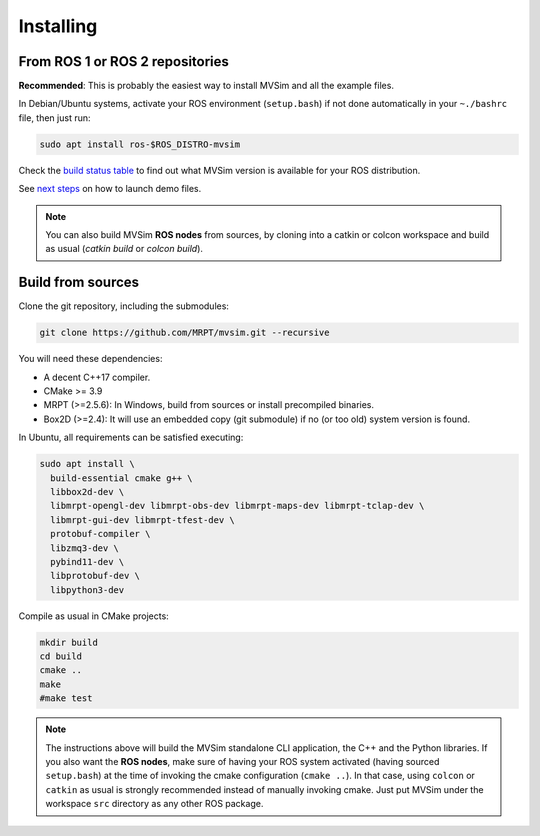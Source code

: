 .. _installing:

Installing
===========

From ROS 1 or ROS 2 repositories
--------------------------------

**Recommended**: This is probably the easiest way to install MVSim and all the example files.

In Debian/Ubuntu systems, activate your ROS environment (``setup.bash``) if not done automatically 
in your ``~./bashrc`` file, then just run:

.. code-block:: bash

    sudo apt install ros-$ROS_DISTRO-mvsim

Check the `build status table <https://github.com/MRPT/mvsim#build-matrix-status>`_ to find out
what MVSim version is available for your ROS distribution.

See `next steps <first-steps.html>`_ on how to launch demo files.

.. note::
    You can also build MVSim **ROS nodes** from sources, by cloning into a catkin or colcon workspace
    and build as usual (`catkin build` or `colcon build`).


Build from sources
----------------------

Clone the git repository, including the submodules:

.. code-block:: bash

 git clone https://github.com/MRPT/mvsim.git --recursive


You will need these dependencies:

- A decent C++17 compiler.
- CMake >= 3.9
- MRPT (>=2.5.6): In Windows, build from sources or install precompiled binaries.
- Box2D (>=2.4): It will use an embedded copy (git submodule) if no (or too old) system version is found.

In Ubuntu, all requirements can be satisfied executing:

.. code-block:: bash

 sudo apt install \
   build-essential cmake g++ \
   libbox2d-dev \
   libmrpt-opengl-dev libmrpt-obs-dev libmrpt-maps-dev libmrpt-tclap-dev \
   libmrpt-gui-dev libmrpt-tfest-dev \
   protobuf-compiler \
   libzmq3-dev \
   pybind11-dev \
   libprotobuf-dev \
   libpython3-dev 


Compile as usual in CMake projects:

.. code-block:: bash

 mkdir build
 cd build
 cmake ..
 make
 #make test

.. note::
   The instructions above will build the MVSim standalone CLI application, the C++ and the Python libraries.
   If you also want the **ROS nodes**, make sure of having your ROS system activated (having sourced ``setup.bash``)
   at the time of invoking the cmake configuration (``cmake ..``). In that case, using ``colcon`` or ``catkin`` as usual
   is strongly recommended instead of manually invoking cmake. Just put MVSim under the workspace ``src`` directory as 
   any other ROS package.

